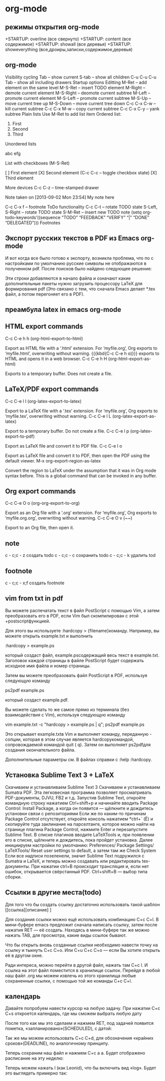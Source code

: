 #+STARTUP: content

* org-mode
** режимы открытия org-mode
 +STARTUP: overline (все свернуто)
 +STARTUP: content  (все содержимое)
 +STARTUP: showall  (все деревья)
 +STARTUP: showeverything (все,дроиры,записки,содержимое,деревья)
** org-mode
Visibility cycling
Tab – show current
S-tab – show all children
C-u C-u C-u Tab – show all including drawers
Startup options
Editting
M-Ret – add element on the same level
M-S-Ret – insert TODO element
M-Right – demote current element
M-S-Right – deomote current subtree
M-Left – promote current element
M-S-Left – promote current subtree
M-S-Up – move current tree up
M-S-Down – move current tree down
C-c C-x C-w – kill current subtree
C-c C-x M-w – copy current subtree
C-c C-x C-y – yank subtree
Plain lists
Use M-Ret to add list item
Ordered list:

   1. First
   2. Second
   3. Third

Unordered lists

    abc
    efg

List with checkboxes (M-S-Ret)

    [ ] First element
    [X] Second element (C-c C-c – toggle checkbox state)
    [X] Third element

More devices
C-c C-z – time-stamped drawer

    Note taken on [2013-09-02 Mon 23:54]
    My note here

C-c C-x f – footnote
ToDo functionality
C-c C-t – rotate TODO state
S-Left, S-Right – rotate TODO state
S-M-Ret – insert new TODO note
(setq org-todo-keywords’((sequence “TODO” “FEEDBACK” “VERIFY” “|” “DONE” “DELEGATED”)))
Footnotes

[fn:1] The footnote.

[fn:2] Second footnote.
@j4ck-d4n13ls 
** Экспорт русских текстов в PDF из Emacs org-mode
И вот когда все было готово к экспорту, возникла проблема, что по с настройками по умолчанию русские символы не отображаются в полученном pdf. После поисков было найдено следующее решение:

 #+latex_header: \usepackage[utf8x]{inputenc}
 #+latex_header: \usepackage[T2A]{fontenc}
 #+latex_header: \usepackage[russian,english]{babel}
 #+latex_header: \usepackage[unicode, colorlinks=true]{hyperref}

Эти строки добавляются в начало файла и означают какие дополнительные пакеты нужно загрузить процессору LaTeX для формирования pdf (Это связано с тем, что сначала Emacs делает *.tex файл, а потом перегоняет его в PDF).
** преамбула latex in emacs org-mode
#+latex_header: \documentclass[12pt,a4paper]{article}
#+latex_header: \usepackage[warn]{mathtext}        
#+latex_header: \usepackage[T2A]{fontenc}            
#+latex_header: \usepackage[utf8x]{inputenc}         
#+latex_header: \usepackage[english, russian]{babel}
#+latex_header: \usepackage{indentfirst}   
#+latex_header: \usepackage{misccorr}      
#+latex_header: \usepackage{cmap}         
#+latex_header: \usepackage{graphicx}     
#+latex_header: \usepackage{psfrag}       
#+latex_header: \usepackage{caption2}      
#+latex_header: \usepackage{soul}          
#+latex_header: \usepackage{soulutf8}      
#+latex_header: \usepackage{fancyhdr}      
#+latex_header: \usepackage{multirow}     
#+latex_header: \usepackage{ltxtable}      
#+latex_header: \usepackage{paralist}      
#+latex_header: \usepackage[perpage]{footmisc}
#+latex_header: \usepackage{amsmath}
#+latex_header: \usepackage{amsfonts}
#+latex_header: \usepackage{amssymb}
#+latex_header: \usepackage{floatflt}      
#+latex_header: \usepackage[a4paper, top=10mm, left=10mm, right=10mm, bottom=25mm]{geometry}
#+latex_header: \usepackage[unicode, colorlinks=true]{hyperref}
#+latex_header: \usepackage{xcolor}
#+latex_header: \usepackage{hyperref}
#+latex_header: \hypersetup{colorlinks, pdftitle={The title of your document},pdfauthor={Your name}, allcolors=[RGB]{010 090 200}}
** HTML export commands
C-c C-e h h (org-html-export-to-html)

    Export as HTML file with a ‘.html’ extension. For ‘myfile.org’, Org exports to ‘myfile.html’, overwriting without warning. {{{kbd{C-c C-e h o)}}} exports to HTML and opens it in a web browser.
C-c C-e h H (org-html-export-as-html)

    Exports to a temporary buffer. Does not create a file. 
** LaTeX/PDF export commands
C-c C-e l l (org-latex-export-to-latex)

    Export to a LaTeX file with a ‘.tex’ extension. For ‘myfile.org’, Org exports to ‘myfile.tex’, overwriting without warning.
C-c C-e l L (org-latex-export-as-latex)

    Export to a temporary buffer. Do not create a file.
C-c C-e l p (org-latex-export-to-pdf)

    Export as LaTeX file and convert it to PDF file.
C-c C-e l o

    Export as LaTeX file and convert it to PDF, then open the PDF using the default viewer.
M-x org-export-region-as-latex

    Convert the region to LaTeX under the assumption that it was in Org mode syntax before. This is a global command that can be invoked in any buffer. 
** Org export commands
C-c C-e O o (org-org-export-to-org)

    Export as an Org file with a ‘.org’ extension. For ‘myfile.org’, Org exports to ‘myfile.org.org’, overwriting without warning.
C-c C-e O v (~~)

    Export to an Org file, then open it. 
** note 
c - c;c - z  создать todo
c - c;c - c  сохранить todo
c - c;c - k  удалить tod
** footnote
c - c;c - x;f  создать footnote
** vim from txt in pdf
Вы можете распечатать текст в файл PostScript с помощью Vim, а затем преобразовать его в PDF, если Vim был скомпилирован с этой +postscriptфункцией.

Для этого вы используете :hardcopy > {filename}команду. Например, вы можете открыть example.txt и выполнить

:hardcopy > example.ps

который создаст файл, example.psсодержащий весь текст в example.txt. Заголовок каждой страницы в файле PostScript будет содержать исходное имя файла и номер страницы.

Затем вы можете преобразовать файл PostScript в PDF, используя следующую команду

ps2pdf example.ps

который создаст example.pdf.

Вы можете сделать то же самое прямо из терминала (без взаимодействия с Vim), используя следующую команду

vim example.txt -c "hardcopy > example.ps | q"; ps2pdf example.ps

Это открывает example.txtв Vim и выполняет команду, переданную -cопции, которая в этом случае является hardcopyкомандой, сопровождаемой командой quit ( q). Затем он выполняет ps2pdfдля создания окончательного файла.

Дополнительные параметры см. В файлах справки с :help :hardcopy.
** Установка Sublime Text 3 + LaTeX

    Скачиваем и устанавливаем Sublime Text 3
    Скачиваем и устанавливаем Sumatra PDF. Эта легковесная программа позволяет просматривать PDF-документы, DJVU, FB2 и т.д.
    Запустив Sublime Text, откройте командную строку нажатием Ctrl+shift+p и начинайте вводить Package Control: Install Package, а когда он появится — щёлкните и дождитесь установки связи с репозиториями
    Если же по каким-то причинам Package Control отсутствует, откройте консоль нажатием *ctrl+` (Ё) и скопируйте туда заклинание на парселтанге, которое можно найти на странице плагина Package Control, нажмите Enter и перезапустите Sublime Text.
    В списке плагинов вводите LaTeXTools и, при появлении его в списке, щёлкните и дождитесь, пока пройдет установка.
    Далее инициируем настройки по умолчанию: Preferences/ Package Settings/ LaTeXTools/ Reset user settings to default, а затем там же Check System
    Если все надписи позеленели, значит Sublime Text подружился с Sumatra и LaTeX, и теперь можно создавать или редактировать tex-документы. При нажатии ctrl+В происходит трансляция и, если нет ошибок, открывается свёрстанный PDF. Ctrl+shift+В — выбор типа сборки.
** Ссылки в другие места(todo)
Для того что бы создать ссылку достаточно использовать такой шаблон         [[ссылка][описание] ]

Для создания ссылки можно ещё использовать комбинацию C+c C+l. В мини-буфере emacs предложит сначала написать ссылку, затем после нажатия RET — её создать. Находясь в мини-буфере так же можно нажать TAB, для просмотра, какие виды ссылок бывают.

Что бы открыть вновь созданные ссылки необходимо навести точку на ссылку и тыкнуть C+c C+o. Или C+u C+c C+o — если Вы хотите открыть её в другом окне.

Ради интереса, можно перейти в другой файл, нажать там C+c l. И ссылка на этот файл поместится в хранилище ссылок. Перейдя в любой наш файл .org мы можем извлечь из этого хранилища любые сохраненные ссылки, с помощью той же команды C+c C+l.
** календарь
Давайте попробуем навести курсор на любую задачу. При нажатии C+c C+s откроется календарь, где мы сможем выбрать любую дату

После того как мы это сделаем и нажмем RET, под задачей появится пометка, «запланировано»(SCHEDULED), с датой:

Так же мы можем использовать C+c C+d, для обозначения «крайних сроков»(DEADLINE), по аналогичному принципу.

Теперь сохраним наш файл и нажмем C+c a a. Будет отображено расписание на эту неделю:

Теперь можем нажать l (как Leonid), что бы включить вид «log». Будет это выглядеть примерно так:

